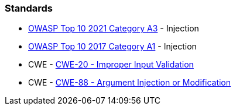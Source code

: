 === Standards

* https://owasp.org/Top10/A03_2021-Injection/[OWASP Top 10 2021 Category A3] - Injection
* https://www.owasp.org/index.php/Top_10-2017_A1-Injection[OWASP Top 10 2017 Category A1] - Injection
* CWE - https://cwe.mitre.org/data/definitions/20[CWE-20 - Improper Input Validation]
* CWE - https://cwe.mitre.org/data/definitions/88[CWE-88 - Argument Injection or Modification]

